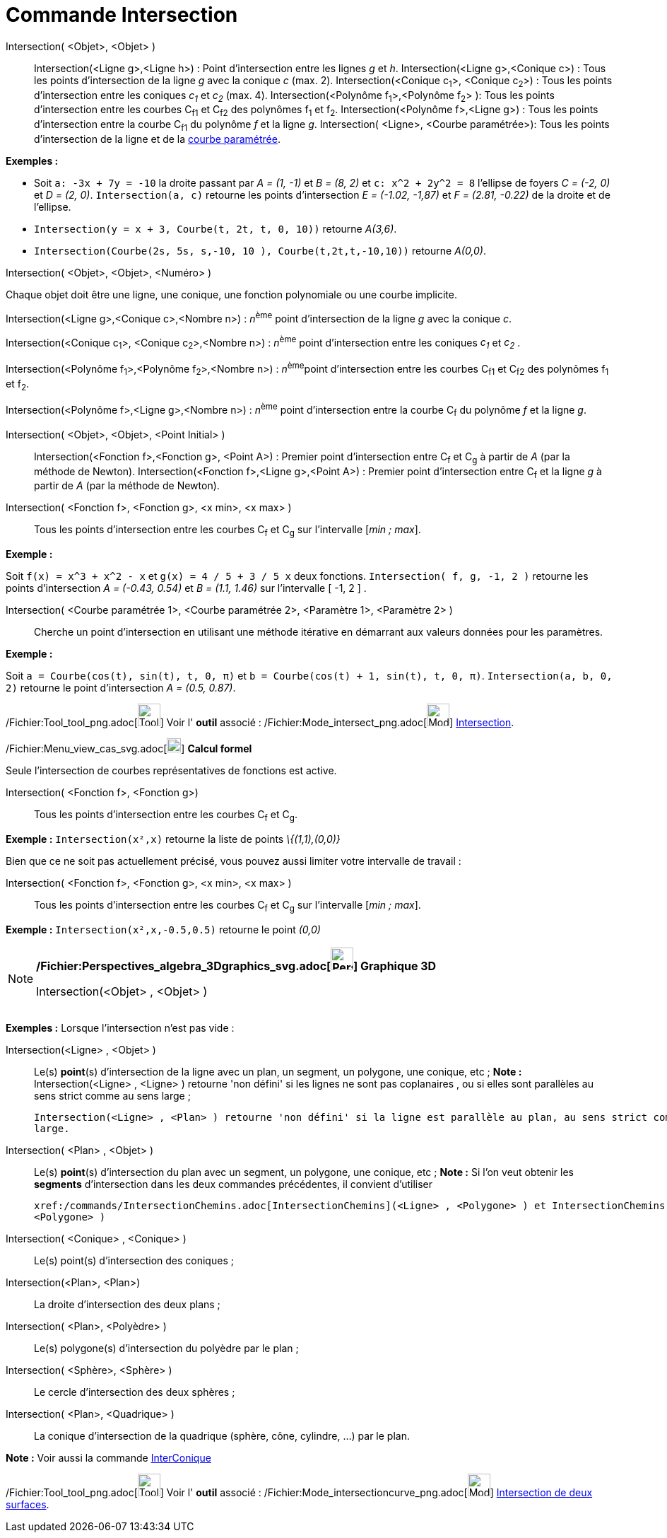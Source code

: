 = Commande Intersection
:page-en: commands/Intersect_Command
ifdef::env-github[:imagesdir: /fr/modules/ROOT/assets/images]

Intersection( <Objet>, <Objet> )::
  Intersection(<Ligne g>,<Ligne h>) : Point d’intersection entre les lignes _g_ et _h_.
  Intersection(<Ligne g>,<Conique c>) : Tous les points d’intersection de la ligne _g_ avec la conique _c_ (max. 2).
  Intersection(<Conique c~1~>, <Conique c~2~>) : Tous les points d’intersection entre les coniques _c~1~_ et _c~2~_
  (max. 4).
  Intersection(<Polynôme f~1~>,<Polynôme f~2~> ): Tous les points d’intersection entre les courbes C~f1~ et C~f2~ des
  polynômes f~1~ et f~2~.
  Intersection(<Polynôme f>,<Ligne g>) : Tous les points d’intersection entre la courbe C~f1~ du polynôme _f_ et la
  ligne _g_.
  Intersection( <Ligne>, <Courbe paramétrée>): Tous les points d’intersection de la ligne et de la
  xref:/Courbes.adoc[courbe paramétrée].

[EXAMPLE]
====

*Exemples :*

* Soit `++a: -3x + 7y = -10++` la droite passant par _A = (1, -1)_ et _B = (8, 2)_ et `++c: x^2 + 2y^2 = 8++` l'ellipse
de foyers _C = (-2, 0)_ et _D = (2, 0)_. `++Intersection(a, c)++` retourne les points d'intersection _E = (-1.02,
-1,87)_ et _F = (2.81, -0.22)_ de la droite et de l'ellipse.
* `++Intersection(y = x + 3, Courbe(t, 2t, t, 0, 10))++` retourne _A(3,6)_.
* `++Intersection(Courbe(2s, 5s, s,-10, 10 ), Courbe(t,2t,t,-10,10))++` retourne _A(0,0)_.

====

Intersection( <Objet>, <Objet>, <Numéro> )

Chaque objet doit être une ligne, une conique, une fonction polynomiale ou une courbe implicite.

Intersection(<Ligne g>,<Conique c>,<Nombre n>) : __n__^ème^ point d’intersection de la ligne _g_ avec la conique _c_.

Intersection(<Conique c~1~>, <Conique c~2~>,<Nombre n>) : __n__^ème^ point d’intersection entre les coniques _c~1~_ et
_c~2~_ .

Intersection(<Polynôme f~1~>,<Polynôme f~2~>,<Nombre n>) : __n__^ème^point d’intersection entre les courbes C~f1~ et
C~f2~ des polynômes f~1~ et f~2~.

Intersection(<Polynôme f>,<Ligne g>,<Nombre n>) : __n__^ème^ point d’intersection entre la courbe C~f~ du polynôme _f_
et la ligne _g_.

Intersection( <Objet>, <Objet>, <Point Initial> )::
  Intersection(<Fonction f>,<Fonction g>, <Point A>) : Premier point d’intersection entre C~f~ et C~g~ à partir de _A_
  (par la méthode de Newton).
  Intersection(<Fonction f>,<Ligne g>,<Point A>) : Premier point d’intersection entre C~f~ et la ligne _g_ à partir de
  _A_ (par la méthode de Newton).

Intersection( <Fonction f>, <Fonction g>, <x min>, <x max> )::
  Tous les points d’intersection entre les courbes C~f~ et C~g~ sur l'intervalle [_min ; max_].

[EXAMPLE]
====

*Exemple :*

Soit `++f(x) = x^3 + x^2 - x++` et `++g(x) = 4 / 5 + 3 / 5 x++` deux fonctions. `++Intersection( f, g, -1, 2 )++`
retourne les points d'intersection _A = (-0.43, 0.54)_ et _B = (1.1, 1.46)_ sur l'intervalle [ -1, 2 ] .

====

Intersection( <Courbe paramétrée 1>, <Courbe paramétrée 2>, <Paramètre 1>, <Paramètre 2> )::
  Cherche un point d'intersection en utilisant une méthode itérative en démarrant aux valeurs données pour les
  paramètres.

[EXAMPLE]
====

*Exemple :*

Soit `++a = Courbe(cos(t), sin(t), t, 0, π)++` et `++b = Courbe(cos(t) + 1, sin(t), t, 0, π)++`.
`++Intersection(a, b, 0, 2)++` retourne le point d'intersection _A = (0.5, 0.87)_.

====

/Fichier:Tool_tool_png.adoc[image:Tool_tool.png[Tool tool.png,width=32,height=32]] Voir l' *outil* associé :
/Fichier:Mode_intersect_png.adoc[image:Mode_intersect.png[Mode intersect.png,width=32,height=32]]
xref:/tools/Intersection.adoc[Intersection].

/Fichier:Menu_view_cas_svg.adoc[image:20px-Menu_view_cas.svg.png[Menu view cas.svg,width=20,height=20]] *Calcul formel*

Seule l'intersection de courbes représentatives de fonctions est active.

Intersection( <Fonction f>, <Fonction g>)::
  Tous les points d’intersection entre les courbes C~f~ et C~g~.

[EXAMPLE]
====

*Exemple :* `++Intersection(x²,x)++` retourne la liste de points _\{(1,1),(0,0)}_

====

Bien que ce ne soit pas actuellement précisé, vous pouvez aussi limiter votre intervalle de travail :

Intersection( <Fonction f>, <Fonction g>, <x min>, <x max> )::
  Tous les points d’intersection entre les courbes C~f~ et C~g~ sur l'intervalle [_min ; max_].

[EXAMPLE]
====

*Exemple :* `++Intersection(x²,x,-0.5,0.5)++` retourne le point _(0,0)_

====

[NOTE]
====

*/Fichier:Perspectives_algebra_3Dgraphics_svg.adoc[image:32px-Perspectives_algebra_3Dgraphics.svg.png[Perspectives
algebra 3Dgraphics.svg,width=32,height=32]] Graphique 3D*

Intersection(<Objet> , <Objet> )::

[EXAMPLE]
====

*Exemples :* Lorsque l'intersection n'est pas vide :

Intersection(<Ligne> , <Objet> )::
  Le(s) *point*(s) d'intersection de la ligne avec un plan, un segment, un polygone, une conique, etc ;
  *Note :* Intersection(<Ligne> , <Ligne> ) retourne 'non défini' si les lignes ne sont pas coplanaires , ou si elles
  sont parallèles au sens strict comme au sens large ;

  Intersection(<Ligne> , <Plan> ) retourne 'non défini' si la ligne est parallèle au plan, au sens strict comme au sens
  large.

====

Intersection( <Plan> , <Objet> )::
  Le(s) *point*(s) d'intersection du plan avec un segment, un polygone, une conique, etc ;
  *Note :* Si l'on veut obtenir les *segments* d'intersection dans les deux commandes précédentes, il convient
  d'utiliser

  xref:/commands/IntersectionChemins.adoc[IntersectionChemins](<Ligne> , <Polygone> ) et IntersectionChemins( <Plan> ,
  <Polygone> )

Intersection( <Conique> , <Conique> )::
  Le(s) point(s) d'intersection des coniques ;
Intersection(<Plan>, <Plan>)::
  La droite d'intersection des deux plans ;
Intersection( <Plan>, <Polyèdre> )::
  Le(s) polygone(s) d'intersection du polyèdre par le plan ;
Intersection( <Sphère>, <Sphère> )::
  Le cercle d'intersection des deux sphères ;
Intersection( <Plan>, <Quadrique> )::
  La conique d'intersection de la quadrique (sphère, cône, cylindre, ...) par le plan.

*Note :* Voir aussi la commande xref:/commands/InterConique.adoc[InterConique]

/Fichier:Tool_tool_png.adoc[image:Tool_tool.png[Tool tool.png,width=32,height=32]] Voir l' *outil* associé :
/Fichier:Mode_intersectioncurve_png.adoc[image:Mode_intersectioncurve.png[Mode
intersectioncurve.png,width=32,height=32]] xref:/tools/Intersection_de_deux_surfaces.adoc[Intersection de deux
surfaces].

====
